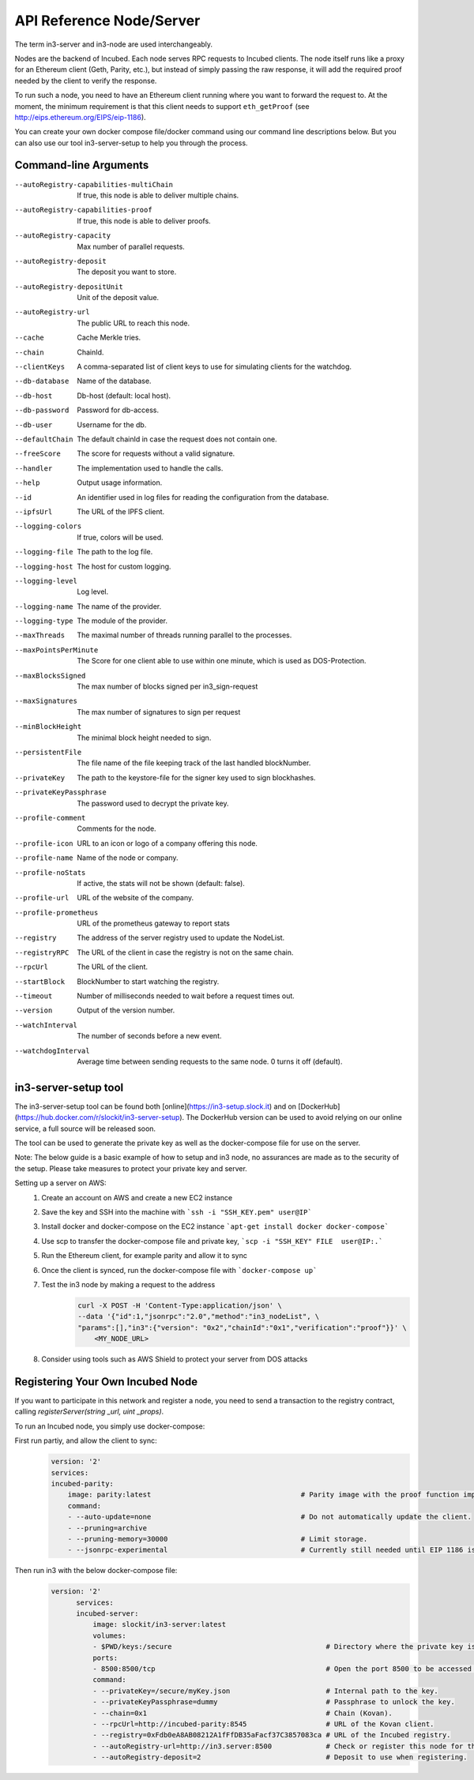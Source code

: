 *************************
API Reference Node/Server
*************************

The term in3-server and in3-node are used interchangeably.

Nodes are the backend of Incubed. Each node serves RPC requests to Incubed clients. The node itself runs like a proxy for an Ethereum client (Geth, Parity, etc.), but instead of simply passing the raw response, it will add the required proof needed by the client to verify the response.

To run such a node, you need to have an Ethereum client running where you want to forward the request to. At the moment, the minimum requirement is that this client needs to support ``eth_getProof`` (see http://eips.ethereum.org/EIPS/eip-1186).

You can create your own docker compose file/docker command using our command line descriptions below. But you can also use our tool in3-server-setup to help you through the process.

Command-line Arguments
######################

--autoRegistry-capabilities-multiChain   If true, this node is able to deliver multiple chains.
--autoRegistry-capabilities-proof        If true, this node is able to deliver proofs.
--autoRegistry-capacity                  Max number of parallel requests.
--autoRegistry-deposit                   The deposit you want to store.
--autoRegistry-depositUnit               Unit of the deposit value.
--autoRegistry-url                       The public URL to reach this node.
--cache                                  Cache Merkle tries.
--chain                                  ChainId.
--clientKeys                             A comma-separated list of client keys to use for simulating clients for the watchdog.
--db-database                            Name of the database.
--db-host                                Db-host (default: local host).
--db-password                            Password for db-access.
--db-user                                Username for the db.
--defaultChain                           The default chainId in case the request does not contain one.
--freeScore                              The score for requests without a valid signature.
--handler                                The implementation used to handle the calls.
--help                                   Output usage information.
--id                                     An identifier used in log files for reading the configuration from the database.
--ipfsUrl                                The URL of the IPFS client.
--logging-colors                         If true, colors will be used.
--logging-file                           The path to the log file.
--logging-host                           The host for custom logging.
--logging-level                          Log level.
--logging-name                           The name of the provider.
--logging-type                           The module of the provider.
--maxThreads                             The maximal number of threads running parallel to the processes.
--maxPointsPerMinute                     The Score for one client able to use within one minute, which is used as DOS-Protection.
--maxBlocksSigned                        The max number of blocks signed per in3_sign-request
--maxSignatures                          The max number of signatures to sign per request
--minBlockHeight                         The minimal block height needed to sign.
--persistentFile                         The file name of the file keeping track of the last handled blockNumber.
--privateKey                             The path to the keystore-file for the signer key used to sign blockhashes.
--privateKeyPassphrase                   The password used to decrypt the private key.
--profile-comment                        Comments for the node.
--profile-icon                           URL to an icon or logo of a company offering this node.
--profile-name                           Name of the node or company.
--profile-noStats                        If active, the stats will not be shown (default: false).
--profile-url                            URL of the website of the company.
--profile-prometheus                     URL of the prometheus gateway to report stats
--registry                               The address of the server registry used to update the NodeList.
--registryRPC                            The URL of the client in case the registry is not on the same chain.
--rpcUrl                                 The URL of the client.
--startBlock                             BlockNumber to start watching the registry.
--timeout                                Number of milliseconds needed to wait before a request times out.
--version                                Output of the version number.
--watchInterval                          The number of seconds before a new event.
--watchdogInterval                       Average time between sending requests to the same node. 0 turns it off (default).


in3-server-setup tool
##########################

The in3-server-setup tool can be found both [online](https://in3-setup.slock.it) and on [DockerHub](https://hub.docker.com/r/slockit/in3-server-setup).
The DockerHub version can be used to avoid relying on our online service, a full source will be released soon.

The tool can be used to generate the private key as well as the docker-compose file for use on the server.

Note: The below guide is a basic example of how to setup and in3 node, no assurances are made as to the security of the setup. Please take measures to protect your private key and server.

Setting up a server on AWS:
    1. Create an account on AWS and create a new EC2 instance
    2. Save the key and SSH into the machine with ```ssh -i "SSH_KEY.pem" user@IP```
    3. Install docker and docker-compose on the EC2 instance ```apt-get install docker docker-compose```
    4. Use scp to transfer the docker-compose file and private key, ```scp -i "SSH_KEY" FILE  user@IP:.```
    5. Run the Ethereum client, for example parity and allow it to sync
    6. Once the client is synced, run the docker-compose file with ```docker-compose up```
    7. Test the in3 node by making a request to the address
        .. code::

            curl -X POST -H 'Content-Type:application/json' \
            --data '{"id":1,"jsonrpc":"2.0","method":"in3_nodeList", \
            "params":[],"in3":{"version": "0x2","chainId":"0x1","verification":"proof"}}' \
                <MY_NODE_URL>


    8. Consider using tools such as AWS Shield to protect your server from DOS attacks


Registering Your Own Incubed Node
##########################

If you want to participate in this network and register a node, you need to send a transaction to the registry contract, calling `registerServer(string _url, uint _props)`.

To run an Incubed node, you simply use docker-compose:

First run partiy, and allow the client to sync:
    .. code-block:: yaml

        version: '2'
        services:
        incubed-parity:
            image: parity:latest                                    # Parity image with the proof function implemented.
            command:
            - --auto-update=none                                    # Do not automatically update the client.
            - --pruning=archive 
            - --pruning-memory=30000                                # Limit storage.
            - --jsonrpc-experimental                                # Currently still needed until EIP 1186 is finalized.

Then run in3 with the below docker-compose file:
    .. code-block:: yaml

          version: '2'
                services:
                incubed-server:
                    image: slockit/in3-server:latest
                    volumes:
                    - $PWD/keys:/secure                                     # Directory where the private key is stored.
                    ports:
                    - 8500:8500/tcp                                         # Open the port 8500 to be accessed by the public.
                    command:
                    - --privateKey=/secure/myKey.json                       # Internal path to the key.
                    - --privateKeyPassphrase=dummy                          # Passphrase to unlock the key.
                    - --chain=0x1                                           # Chain (Kovan).
                    - --rpcUrl=http://incubed-parity:8545                   # URL of the Kovan client.
                    - --registry=0xFdb0eA8AB08212A1fFfDB35aFacf37C3857083ca # URL of the Incubed registry.
                    - --autoRegistry-url=http://in3.server:8500             # Check or register this node for this URL.
                    - --autoRegistry-deposit=2                              # Deposit to use when registering.